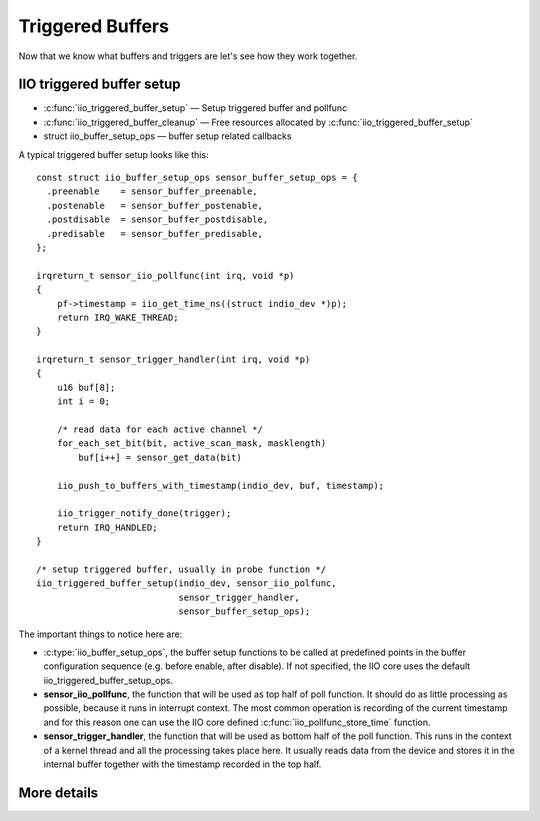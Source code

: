 =================
Triggered Buffers
=================

Now that we know what buffers and triggers are let's see how they work together.

IIO triggered buffer setup
==========================

* :c:func:`iio_triggered_buffer_setup` — Setup triggered buffer and pollfunc
* :c:func:`iio_triggered_buffer_cleanup` — Free resources allocated by
  :c:func:`iio_triggered_buffer_setup`
* struct iio_buffer_setup_ops — buffer setup related callbacks

A typical triggered buffer setup looks like this::

    const struct iio_buffer_setup_ops sensor_buffer_setup_ops = {
      .preenable    = sensor_buffer_preenable,
      .postenable   = sensor_buffer_postenable,
      .postdisable  = sensor_buffer_postdisable,
      .predisable   = sensor_buffer_predisable,
    };

    irqreturn_t sensor_iio_pollfunc(int irq, void *p)
    {
        pf->timestamp = iio_get_time_ns((struct indio_dev *)p);
        return IRQ_WAKE_THREAD;
    }

    irqreturn_t sensor_trigger_handler(int irq, void *p)
    {
        u16 buf[8];
        int i = 0;

        /* read data for each active channel */
        for_each_set_bit(bit, active_scan_mask, masklength)
            buf[i++] = sensor_get_data(bit)

        iio_push_to_buffers_with_timestamp(indio_dev, buf, timestamp);

        iio_trigger_notify_done(trigger);
        return IRQ_HANDLED;
    }

    /* setup triggered buffer, usually in probe function */
    iio_triggered_buffer_setup(indio_dev, sensor_iio_polfunc,
                               sensor_trigger_handler,
                               sensor_buffer_setup_ops);

The important things to notice here are:

* :c:type:`iio_buffer_setup_ops`, the buffer setup functions to be called at
  predefined points in the buffer configuration sequence (e.g. before enable,
  after disable). If not specified, the IIO core uses the default
  iio_triggered_buffer_setup_ops.
* **sensor_iio_pollfunc**, the function that will be used as top half of poll
  function. It should do as little processing as possible, because it runs in
  interrupt context. The most common operation is recording of the current
  timestamp and for this reason one can use the IIO core defined
  :c:func:`iio_pollfunc_store_time` function.
* **sensor_trigger_handler**, the function that will be used as bottom half of
  the poll function. This runs in the context of a kernel thread and all the
  processing takes place here. It usually reads data from the device and
  stores it in the internal buffer together with the timestamp recorded in the
  top half.

More details
============
.. kernel-doc:: drivers/iio/buffer/industrialio-triggered-buffer.c
